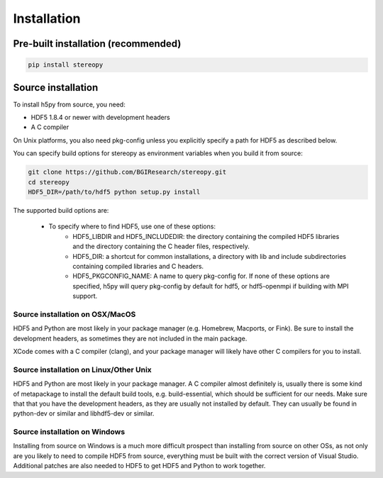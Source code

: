 Installation
============

Pre-built installation (recommended)
------------------------------------

.. code:: bash

    pip install stereopy

Source installation
--------------------------------------------

To install h5py from source, you need:

- HDF5 1.8.4 or newer with development headers
- A C compiler

On Unix platforms, you also need pkg-config unless you explicitly specify a path for HDF5 as described below.

You can specify build options for stereopy as environment variables when you build it from source:

.. code:: bash

    git clone https://github.com/BGIResearch/stereopy.git
    cd stereopy
    HDF5_DIR=/path/to/hdf5 python setup.py install

The supported build options are:

 - To specify where to find HDF5, use one of these options:
    - HDF5_LIBDIR and HDF5_INCLUDEDIR: the directory containing the compiled HDF5 libraries and the directory containing the C header files, respectively.
    - HDF5_DIR: a shortcut for common installations, a directory with lib and include subdirectories containing compiled libraries and C headers.
    - HDF5_PKGCONFIG_NAME: A name to query pkg-config for. If none of these options are specified, h5py will query pkg-config by default for hdf5, or hdf5-openmpi if building with MPI support.

Source installation on OSX/MacOS
^^^^^^^^^^^^^^^^^^^^^^^^^^^^^^^^

HDF5 and Python are most likely in your package manager (e.g. Homebrew, Macports, or Fink). Be sure to install the development headers, as sometimes they are not included in the main package.

XCode comes with a C compiler (clang), and your package manager will likely have other C compilers for you to install.

Source installation on Linux/Other Unix
^^^^^^^^^^^^^^^^^^^^^^^^^^^^^^^^^^^^^^^

HDF5 and Python are most likely in your package manager. A C compiler almost definitely is, usually there is some kind of metapackage to install the default build tools, e.g. build-essential, which should be sufficient for our needs. Make sure that that you have the development headers, as they are usually not installed by default. They can usually be found in python-dev or similar and libhdf5-dev or similar.

Source installation on Windows
^^^^^^^^^^^^^^^^^^^^^^^^^^^^^^

Installing from source on Windows is a much more difficult prospect than installing from source on other OSs, as not only are you likely to need to compile HDF5 from source, everything must be built with the correct version of Visual Studio. Additional patches are also needed to HDF5 to get HDF5 and Python to work together.
